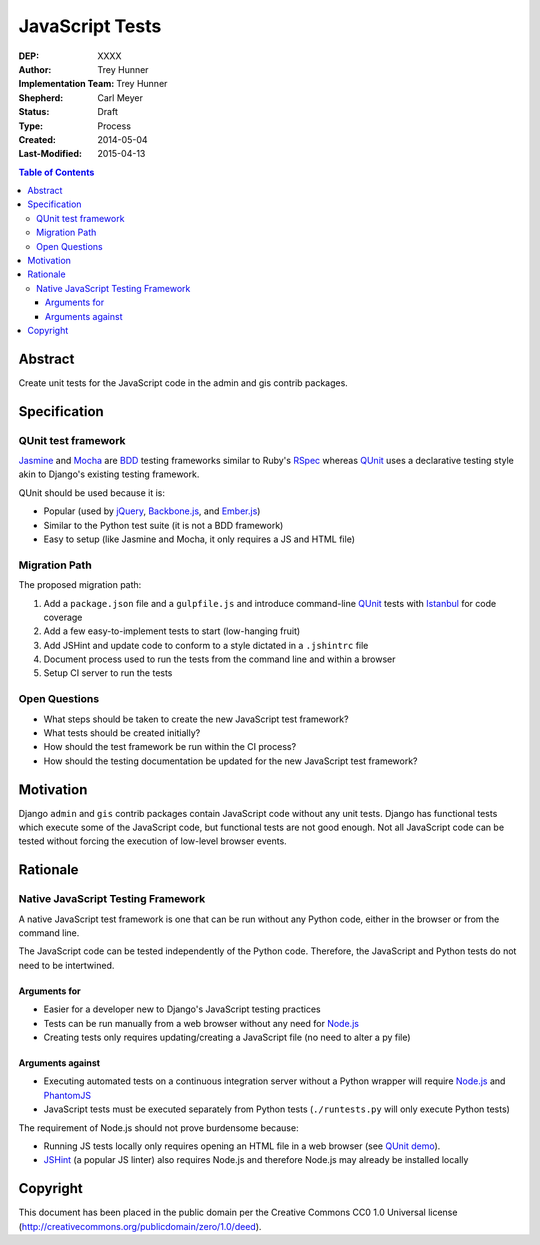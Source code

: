 ================
JavaScript Tests
================

:DEP: XXXX
:Author: Trey Hunner
:Implementation Team: Trey Hunner
:Shepherd: Carl Meyer
:Status: Draft
:Type: Process
:Created: 2014-05-04
:Last-Modified: 2015-04-13

.. contents:: Table of Contents
   :depth: 3
   :local:

Abstract
========

Create unit tests for the JavaScript code in the admin and gis contrib packages.


Specification
=============

QUnit test framework
--------------------

`Jasmine`_ and `Mocha`_ are `BDD`_ testing frameworks similar to Ruby's `RSpec`_
whereas `QUnit`_ uses a declarative testing style akin to Django's existing
testing framework.

QUnit should be used because it is:

- Popular (used by `jQuery`_, `Backbone.js`_, and `Ember.js`_)
- Similar to the Python test suite (it is not a BDD framework)
- Easy to setup (like Jasmine and Mocha, it only requires a JS and HTML file)

Migration Path
--------------

The proposed migration path:

1. Add a ``package.json`` file and a ``gulpfile.js`` and introduce
   command-line `QUnit`_ tests with `Istanbul`_ for code coverage
2. Add a few easy-to-implement tests to start (low-hanging fruit)
3. Add JSHint and update code to conform to a style dictated in a ``.jshintrc`` file
4. Document process used to run the tests from the command line and within a browser
5. Setup CI server to run the tests

Open Questions
--------------

- What steps should be taken to create the new JavaScript test framework?
- What tests should be created initially?
- How should the test framework be run within the CI process?
- How should the testing documentation be updated for the new JavaScript test framework?


Motivation
==========

Django ``admin`` and ``gis`` contrib packages contain JavaScript code without
any unit tests.  Django has functional tests which execute some of the
JavaScript code, but functional tests are not good enough.  Not all JavaScript
code can be tested without forcing the execution of low-level browser events.


Rationale
=========

Native JavaScript Testing Framework
-----------------------------------

A native JavaScript test framework is one that can be run without any Python
code, either in the browser or from the command line.

The JavaScript code can be tested independently of the Python code.  Therefore,
the JavaScript and Python tests do not need to be intertwined.

Arguments for
~~~~~~~~~~~~~

- Easier for a developer new to Django's JavaScript testing practices
- Tests can be run manually from a web browser without any need for `Node.js`_
- Creating tests only requires updating/creating a JavaScript file (no need to
  alter a py file)

Arguments against
~~~~~~~~~~~~~~~~~

- Executing automated tests on a continuous integration server without a Python
  wrapper will require `Node.js`_ and `PhantomJS`_
- JavaScript tests must be executed separately from Python tests
  (``./runtests.py`` will only execute Python tests)

The requirement of Node.js should not prove burdensome because:

- Running JS tests locally only requires opening an HTML file in a web browser
  (see `QUnit demo`_).
- `JSHint`_ (a popular JS linter) also requires Node.js and therefore Node.js
  may already be installed locally


Copyright
=========

This document has been placed in the public domain per the Creative Commons
CC0 1.0 Universal license (http://creativecommons.org/publicdomain/zero/1.0/deed).

.. _backbone.js: http://backbonejs.org/
.. _bdd: https://en.wikipedia.org/wiki/Behavior-driven_development
.. _ember.js: http://emberjs.com/
.. _istanbul: http://gotwarlost.github.io/istanbul/
.. _jasmine: http://jasmine.github.io/
.. _jshint: http://www.jshint.com/
.. _jquery: https://jquery.com/
.. _mocha: http://visionmedia.github.io/mocha/
.. _node.js: http://nodejs.org/
.. _phantomjs: http://phantomjs.org/
.. _qunit: https://qunitjs.com/
.. _qunit demo: http://jsfiddle.net/treyh/7kKG5/
.. _rspec: http://rspec.info/
